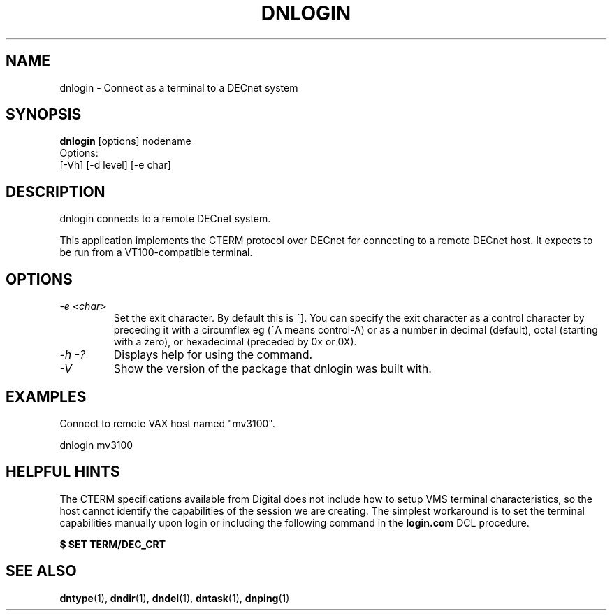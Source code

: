 .TH DNLOGIN 1 "October 21 2005" "DECnet utilities"

.SH NAME
dnlogin \- Connect as a terminal to a DECnet system

.SH SYNOPSIS
.B dnlogin
[options] nodename
.br
Options:
.br
[\-Vh] [\-d level] [\-e char]
.br
.SH DESCRIPTION
.PP
dnlogin connects to a remote DECnet system.
.br
 
.br
This application implements the CTERM protocol over DECnet for connecting to
a remote DECnet host. It expects to be run from a VT100-compatible terminal.


.SH OPTIONS
.TP
.TP
.I "\-e <char>"
Set the exit character. By default this is ^]. You can specify the exit character as a
control character by preceding it with a circumflex eg (^A means control-A) or as 
a number in decimal (default), octal (starting with a zero), or hexadecimal (preceded
by 0x or 0X).
.TP
.I \-h \-?
Displays help for using the command.
.TP
.I \-V
Show the version of the package that dnlogin was built with.

.SH EXAMPLES
.br
Connect to remote VAX host named "mv3100".
.br

.br
.PP
    dnlogin mv3100
.br

.SH HELPFUL HINTS
The CTERM specifications available from Digital does not include how to setup 
VMS terminal characteristics, so the host cannot identify the capabilities of
the session we are creating. The simplest workaround is to set the terminal
capabilities manually upon login or including the following command in the
.B login.com 
DCL procedure.

.B $ SET TERM/DEC_CRT

.SH SEE ALSO
.BR dntype "(1), " dndir "(1), " dndel "(1), " dntask "(1), " dnping "(1)" 
